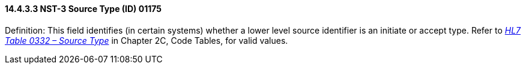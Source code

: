 ==== 14.4.3.3 NST-3 Source Type (ID) 01175

Definition: This field identifies (in certain systems) whether a lower level source identifier is an initiate or accept type. Refer to file:///E:\V2\v2.9%20final%20Nov%20from%20Frank\V29_CH02C_Tables.docx#HL70332[_HL7 Table 033__2 – Sou__rce Type_] in Chapter 2C, Code Tables, for valid values.


